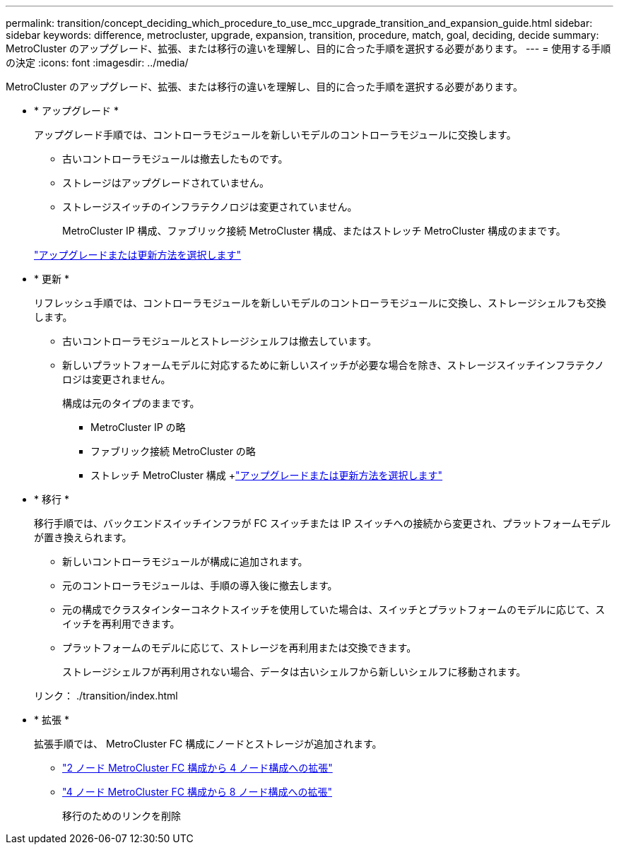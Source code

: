 ---
permalink: transition/concept_deciding_which_procedure_to_use_mcc_upgrade_transition_and_expansion_guide.html 
sidebar: sidebar 
keywords: difference, metrocluster, upgrade, expansion, transition, procedure, match, goal, deciding, decide 
summary: MetroCluster のアップグレード、拡張、または移行の違いを理解し、目的に合った手順を選択する必要があります。 
---
= 使用する手順の決定
:icons: font
:imagesdir: ../media/


[role="lead"]
MetroCluster のアップグレード、拡張、または移行の違いを理解し、目的に合った手順を選択する必要があります。

* * アップグレード *
+
アップグレード手順では、コントローラモジュールを新しいモデルのコントローラモジュールに交換します。

+
** 古いコントローラモジュールは撤去したものです。
** ストレージはアップグレードされていません。
** ストレージスイッチのインフラテクノロジは変更されていません。
+
MetroCluster IP 構成、ファブリック接続 MetroCluster 構成、またはストレッチ MetroCluster 構成のままです。

+
link:../upgrade/concept_choosing_an_upgrade_method_mcc.html["アップグレードまたは更新方法を選択します"]



* * 更新 *
+
リフレッシュ手順では、コントローラモジュールを新しいモデルのコントローラモジュールに交換し、ストレージシェルフも交換します。

+
** 古いコントローラモジュールとストレージシェルフは撤去しています。
** 新しいプラットフォームモデルに対応するために新しいスイッチが必要な場合を除き、ストレージスイッチインフラテクノロジは変更されません。
+
構成は元のタイプのままです。

+
*** MetroCluster IP の略
*** ファブリック接続 MetroCluster の略
*** ストレッチ MetroCluster 構成 +link:../upgrade/concept_choosing_an_upgrade_method_mcc.html["アップグレードまたは更新方法を選択します"]




* * 移行 *
+
移行手順では、バックエンドスイッチインフラが FC スイッチまたは IP スイッチへの接続から変更され、プラットフォームモデルが置き換えられます。

+
** 新しいコントローラモジュールが構成に追加されます。
** 元のコントローラモジュールは、手順の導入後に撤去します。
** 元の構成でクラスタインターコネクトスイッチを使用していた場合は、スイッチとプラットフォームのモデルに応じて、スイッチを再利用できます。
** プラットフォームのモデルに応じて、ストレージを再利用または交換できます。
+
ストレージシェルフが再利用されない場合、データは古いシェルフから新しいシェルフに移動されます。

+
リンク： ./transition/index.html



* * 拡張 *
+
拡張手順では、 MetroCluster FC 構成にノードとストレージが追加されます。

+
** link:../upgrade/task_expand_a_two_node_mcc_fc_configuration_to_a_four_node_fc_configuration_supertask.html["2 ノード MetroCluster FC 構成から 4 ノード構成への拡張"]
** link:../upgrade/task_expand_a_four_node_mcc_fc_configuration_to_an_eight_node_configuration.html["4 ノード MetroCluster FC 構成から 8 ノード構成への拡張"]
+
移行のためのリンクを削除




